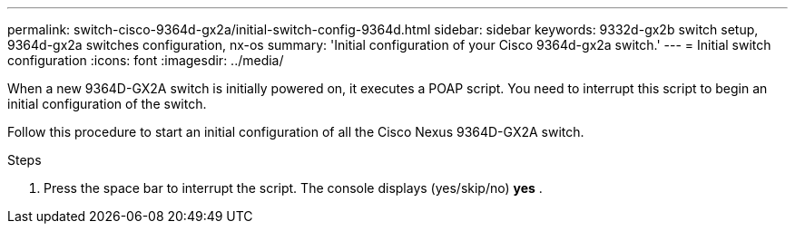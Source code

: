 ---
permalink: switch-cisco-9364d-gx2a/initial-switch-config-9364d.html
sidebar: sidebar
keywords: 9332d-gx2b switch setup, 9364d-gx2a switches configuration, nx-os
summary: 'Initial configuration of your Cisco 9364d-gx2a switch.'
---
= Initial switch configuration
:icons: font
:imagesdir: ../media/

[.lead]
When a new 9364D-GX2A switch is initially powered on, it executes a POAP script. You need to interrupt this script to begin an initial configuration of the switch.

Follow this procedure to start an initial configuration of all the Cisco Nexus 9364D-GX2A switch.

.Steps
. Press the space bar to interrupt the script. The console displays (yes/skip/no) *yes*
. 


// New content for OAM project, AFFFASDOC-331, 2025-JUN-19
